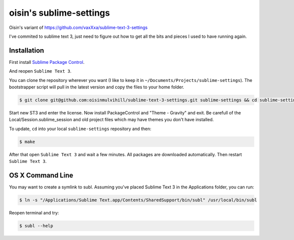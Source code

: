 oisin's sublime-settings
=========================

Oisin's variant of https://github.com/vaxXxa/sublime-text-3-settings

I've commited to sublime text 3, just need to figure out how to get all the bits and pieces I used to have running again.


Installation
------------

First install `Sublime Package Control`_.

And reopen ``Sublime Text 3``.

You can clone the repository wherever you want (I like to keep it in ``~/Documents/Projects/sublime-settings``). The bootstrapper script will pull in the latest version and copy the files to your home folder.

.. code:: bash

    $ git clone git@github.com:oisinmulvihill/sublime-text-3-settings.git sublime-settings && cd sublime-settings && make


Start new ST3 and enter the license. Now install PackageControl and "Theme - Gravity" and exit. Be carefull of the Local/Session.sublime_session 
and old project files which may have themes you don't have installed.

To update, ``cd`` into your local ``sublime-settings`` repository and then:

.. code:: bash

    $ make

After that open ``Sublime Text 3`` and wait a few minutes. All packages are downloaded automatically. Then restart ``Sublime Text 3``.


OS X Command Line
-----------------

You may want to create a symlink to subl. Assuming you've placed Sublime Text 3 in the Applications folder, you can run:

.. code:: bash

    $ ln -s "/Applications/Sublime Text.app/Contents/SharedSupport/bin/subl" /usr/local/bin/subl

Reopen terminal and try:

.. code:: bash

    $ subl --help


.. _`Sublime Package Control`: https://sublime.wbond.net/installation

